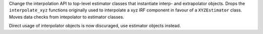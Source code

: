 Change the interpolation API to top-level estimator classes that instantiate 
interp- and extrapolator objects. Drops the ``interpolate_xyz`` functions 
originally used to interpolate a xyz IRF component in favour of a ``XYZEstimator``
class. Moves data checks from intepolator to estimator classes. 

Direct usage of interpolator objects is now discuraged, use estimator objects instead.

